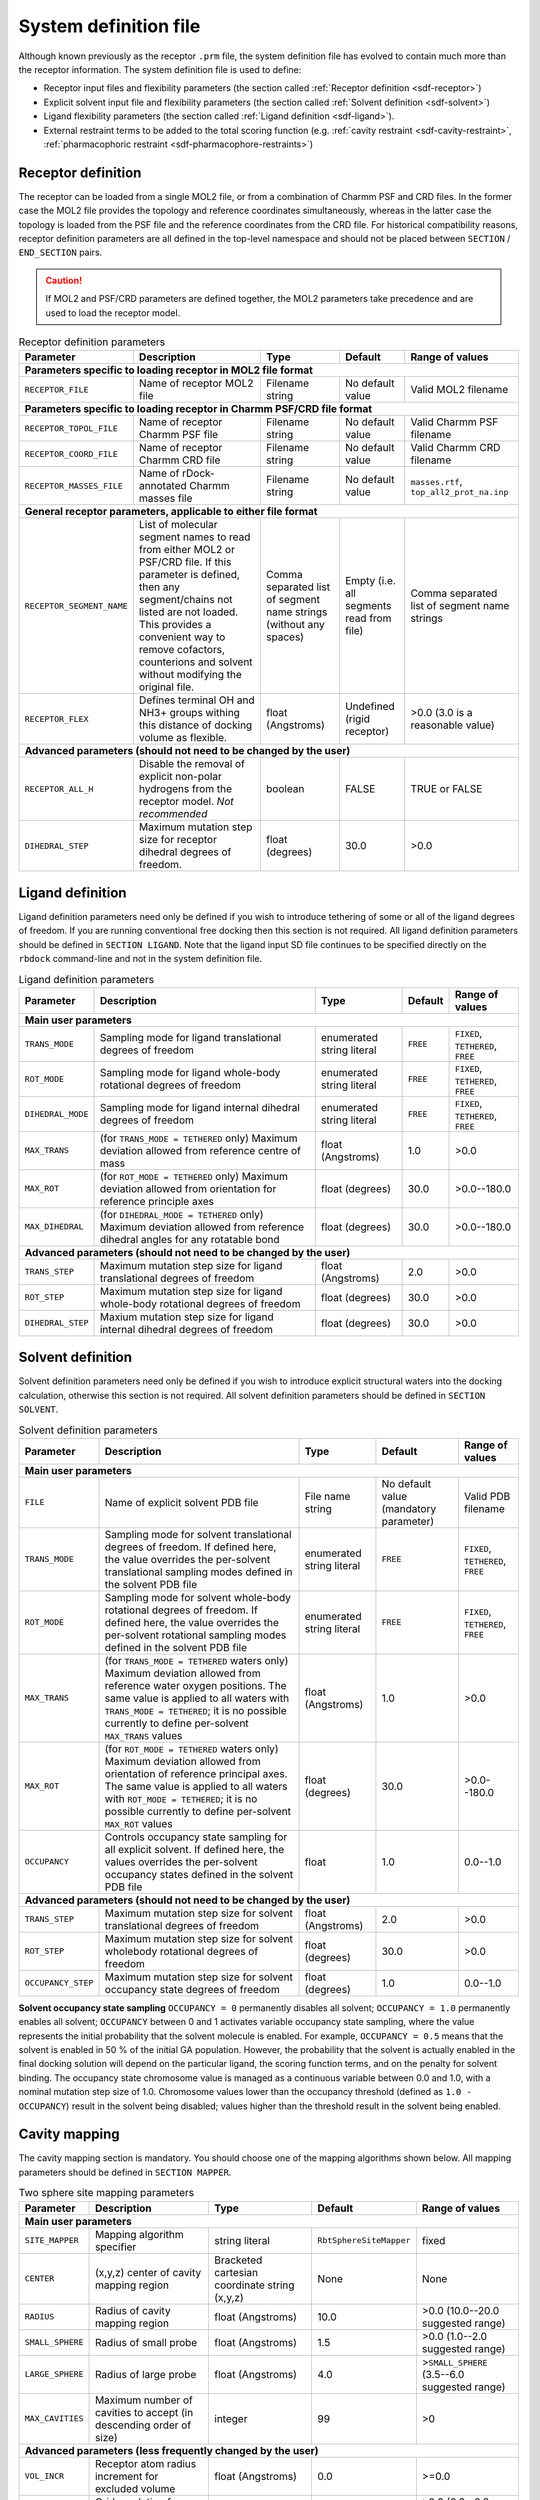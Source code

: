 .. _system-definition-file:

System definition file
======================

Although known previously as the receptor ``.prm`` file, the system definition
file has evolved to contain much more than the receptor information. The system
definition file is used to define:

* Receptor input files and flexibility parameters (the section called
  :ref:`Receptor definition <sdf-receptor>`)
* Explicit solvent input file and flexibility parameters (the section called
  :ref:`Solvent definition <sdf-solvent>`)
* Ligand flexibility parameters (the section called :ref:`Ligand definition
  <sdf-ligand>`).
* External restraint terms to be added to the total scoring function (e.g.
  :ref:`cavity restraint <sdf-cavity-restraint>`, :ref:`pharmacophoric restraint
  <sdf-pharmacophore-restraints>`)

.. _sdf-receptor:

Receptor definition
-------------------

The receptor can be loaded from a single MOL2 file, or from a combination of
Charmm PSF and CRD files. In the former case the MOL2 file provides the topology
and reference coordinates simultaneously, whereas in the latter case the
topology is loaded from the PSF file and the reference coordinates from the CRD
file. For historical compatibility reasons, receptor definition parameters are
all defined in the top-level namespace and should not be placed between
``SECTION`` / ``END_SECTION`` pairs.

.. caution::

   If MOL2 and PSF/CRD parameters are defined together, the MOL2 parameters take
   precedence and are used to load the receptor model.

.. table:: Receptor definition parameters

   +---------------------------+---------------------------------------------------------------------------+-------------------------+------------------+----------------------------------------------+
   | Parameter                 | Description                                                               | Type                    | Default          | Range of values                              |
   +===========================+===========================================================================+=========================+==================+==============================================+
   | **Parameters specific to loading receptor in MOL2 file format**                                                                                                                                   |
   +---------------------------+---------------------------------------------------------------------------+-------------------------+------------------+----------------------------------------------+
   | ``RECEPTOR_FILE``         | Name of receptor MOL2 file                                                | Filename string         | No default value | Valid MOL2 filename                          |
   +---------------------------+---------------------------------------------------------------------------+-------------------------+------------------+----------------------------------------------+
   | **Parameters specific to loading receptor in Charmm PSF/CRD file format**                                                                                                                         |
   +---------------------------+---------------------------------------------------------------------------+-------------------------+------------------+----------------------------------------------+
   | ``RECEPTOR_TOPOL_FILE``   | Name of receptor Charmm PSF file                                          | Filename string         | No default value | Valid Charmm PSF filename                    |
   +---------------------------+---------------------------------------------------------------------------+-------------------------+------------------+----------------------------------------------+
   | ``RECEPTOR_COORD_FILE``   | Name of receptor Charmm CRD file                                          | Filename string         | No default value | Valid Charmm CRD filename                    |
   +---------------------------+---------------------------------------------------------------------------+-------------------------+------------------+----------------------------------------------+
   | ``RECEPTOR_MASSES_FILE``  | Name of rDock-annotated Charmm masses file                                | Filename string         | No default value | ``masses.rtf``, ``top_all2_prot_na.inp``     |
   +---------------------------+---------------------------------------------------------------------------+-------------------------+------------------+----------------------------------------------+
   | **General receptor parameters, applicable to either file format**                                                                                                                                 |
   +---------------------------+---------------------------------------------------------------------------+-------------------------+------------------+----------------------------------------------+
   | ``RECEPTOR_SEGMENT_NAME`` | List of molecular segment names to read from either MOL2 or PSF/CRD file. | Comma separated list    | Empty            | Comma separated list of segment name strings |
   |                           | If this parameter is defined, then any segment/chains not listed          | of segment name strings | (i.e. all        |                                              |
   |                           | are not loaded. This provides a convenient way to remove cofactors,       | (without any spaces)    | segments read    |                                              |
   |                           | counterions and solvent without modifying the original file.              |                         | from file)       |                                              |
   +---------------------------+---------------------------------------------------------------------------+-------------------------+------------------+----------------------------------------------+
   | ``RECEPTOR_FLEX``         | Defines terminal OH and NH3+ groups withing this distance of docking      | float (Angstroms)       | Undefined        | >0.0 (3.0 is a reasonable value)             |
   |                           | volume as flexible.                                                       |                         | (rigid receptor) |                                              |
   +---------------------------+---------------------------------------------------------------------------+-------------------------+------------------+----------------------------------------------+
   | **Advanced parameters (should not need to be changed by the user)**                                                                                                                               |
   +---------------------------+---------------------------------------------------------------------------+-------------------------+------------------+----------------------------------------------+
   | ``RECEPTOR_ALL_H``        | Disable the removal of explicit non-polar hydrogens from the receptor     | boolean                 | FALSE            | TRUE or FALSE                                |
   |                           | model. *Not recommended*                                                  |                         |                  |                                              |
   +---------------------------+---------------------------------------------------------------------------+-------------------------+------------------+----------------------------------------------+
   | ``DIHEDRAL_STEP``         | Maximum mutation step size for receptor dihedral degrees of freedom.      | float (degrees)         | 30.0             | >0.0                                         |
   +---------------------------+---------------------------------------------------------------------------+-------------------------+------------------+----------------------------------------------+

.. _sdf-ligand:

Ligand definition
-----------------

Ligand definition parameters need only be defined if you wish to introduce
tethering of some or all of the ligand degrees of freedom. If you are running
conventional free docking then this section is not required. All ligand
definition parameters should be defined in ``SECTION LIGAND``. Note that the
ligand input SD file continues to be specified directly on the ``rbdock``
command-line and not in the system definition file.

.. table:: Ligand definition parameters

   +--------------------+--------------------------------------------------------------------+---------------------------+----------+--------------------------+
   | Parameter          | Description                                                        | Type                      | Default  | Range of values          |
   +====================+====================================================================+===========================+==========+==========================+
   | **Main user parameters**                                                                                                                                  |
   +--------------------+--------------------------------------------------------------------+---------------------------+----------+--------------------------+
   | ``TRANS_MODE``     | Sampling mode for ligand translational degrees of freedom          | enumerated string literal | ``FREE`` | ``FIXED``, ``TETHERED``, |
   |                    |                                                                    |                           |          | ``FREE``                 |
   +--------------------+--------------------------------------------------------------------+---------------------------+----------+--------------------------+
   | ``ROT_MODE``       | Sampling mode for ligand whole-body rotational degrees of freedom  | enumerated string literal | ``FREE`` | ``FIXED``, ``TETHERED``, |
   |                    |                                                                    |                           |          | ``FREE``                 |
   +--------------------+--------------------------------------------------------------------+---------------------------+----------+--------------------------+
   | ``DIHEDRAL_MODE``  | Sampling mode for ligand internal dihedral degrees of freedom      | enumerated string literal | ``FREE`` | ``FIXED``, ``TETHERED``, |
   |                    |                                                                    |                           |          | ``FREE``                 |
   +--------------------+--------------------------------------------------------------------+---------------------------+----------+--------------------------+
   | ``MAX_TRANS``      | (for ``TRANS_MODE = TETHERED`` only) Maximum deviation allowed     | float (Angstroms)         | 1.0      | >0.0                     |
   |                    | from reference centre of mass                                      |                           |          |                          |
   +--------------------+--------------------------------------------------------------------+---------------------------+----------+--------------------------+
   | ``MAX_ROT``        | (for ``ROT_MODE = TETHERED`` only) Maximum deviation allowed from  | float (degrees)           | 30.0     | >0.0--180.0              |
   |                    | orientation for reference principle axes                           |                           |          |                          |
   +--------------------+--------------------------------------------------------------------+---------------------------+----------+--------------------------+
   | ``MAX_DIHEDRAL``   | (for ``DIHEDRAL_MODE = TETHERED`` only) Maximum deviation allowed  | float (degrees)           | 30.0     | >0.0--180.0              |
   |                    | from reference dihedral angles for any rotatable bond              |                           |          |                          |
   +--------------------+--------------------------------------------------------------------+---------------------------+----------+--------------------------+
   | **Advanced parameters (should not need to be changed by the user)**                                                                                       |
   +--------------------+--------------------------------------------------------------------+---------------------------+----------+--------------------------+
   | ``TRANS_STEP``     | Maximum mutation step size for ligand translational degrees of     | float (Angstroms)         | 2.0      | >0.0                     |
   |                    | freedom                                                            |                           |          |                          |
   +--------------------+--------------------------------------------------------------------+---------------------------+----------+--------------------------+
   | ``ROT_STEP``       | Maximum mutation step size for ligand whole-body rotational        | float (degrees)           | 30.0     | >0.0                     |
   |                    | degrees of freedom                                                 |                           |          |                          |
   +--------------------+--------------------------------------------------------------------+---------------------------+----------+--------------------------+
   | ``DIHEDRAL_STEP``  | Maxium mutation step size for ligand internal dihedral degrees of  | float (degrees)           | 30.0     | >0.0                     |
   |                    | freedom                                                            |                           |          |                          |
   +--------------------+--------------------------------------------------------------------+---------------------------+----------+--------------------------+

.. _sdf-solvent:

Solvent definition
------------------

Solvent definition parameters need only be defined if you wish to introduce
explicit structural waters into the docking calculation, otherwise this section
is not required. All solvent definition parameters should be defined in
``SECTION SOLVENT``.

.. _table-solvent-definition-parameters:

.. table:: Solvent definition parameters

   +--------------------+--------------------------------------------------------------------+---------------------------+------------------+------------------+
   | Parameter          | Description                                                        | Type                      | Default          | Range of values  |
   +====================+====================================================================+===========================+==================+==================+
   | **Main user parameters**                                                                                                                                  |
   +--------------------+--------------------------------------------------------------------+---------------------------+------------------+------------------+
   | ``FILE``           | Name of explicit solvent PDB file                                  | File name string          | No default value | Valid PDB        |
   |                    |                                                                    |                           | (mandatory       | filename         |
   |                    |                                                                    |                           | parameter)       |                  |
   +--------------------+--------------------------------------------------------------------+---------------------------+------------------+------------------+
   | ``TRANS_MODE``     | Sampling mode for solvent translational degrees of freedom. If     | enumerated string literal | ``FREE``         | ``FIXED``,       |
   |                    | defined here, the value overrides the per-solvent translational    |                           |                  | ``TETHERED``,    |
   |                    | sampling modes defined in the solvent PDB file                     |                           |                  | ``FREE``         |
   +--------------------+--------------------------------------------------------------------+---------------------------+------------------+------------------+
   | ``ROT_MODE``       | Sampling mode for solvent whole-body rotational degrees of         | enumerated string literal | ``FREE``         | ``FIXED``,       |
   |                    | freedom. If defined here, the value overrides the per-solvent      |                           |                  | ``TETHERED``,    |
   |                    | rotational sampling modes defined in the solvent PDB file          |                           |                  | ``FREE``         |
   +--------------------+--------------------------------------------------------------------+---------------------------+------------------+------------------+
   | ``MAX_TRANS``      | (for ``TRANS_MODE = TETHERED`` waters only) Maximum deviation      | float (Angstroms)         | 1.0              | >0.0             |
   |                    | allowed from reference water oxygen positions. The same value is   |                           |                  |                  |
   |                    | applied to all waters with ``TRANS_MODE = TETHERED``; it is no     |                           |                  |                  |
   |                    | possible currently to define per-solvent ``MAX_TRANS`` values      |                           |                  |                  |
   +--------------------+--------------------------------------------------------------------+---------------------------+------------------+------------------+
   | ``MAX_ROT``        | (for ``ROT_MODE = TETHERED`` waters only) Maximum deviation        | float (degrees)           | 30.0             | >0.0--180.0      |
   |                    | allowed from orientation of reference principal axes. The same     |                           |                  |                  |
   |                    | value is applied to all waters with ``ROT_MODE = TETHERED``; it is |                           |                  |                  |
   |                    | no possible currently to define per-solvent ``MAX_ROT`` values     |                           |                  |                  |
   +--------------------+--------------------------------------------------------------------+---------------------------+------------------+------------------+
   | ``OCCUPANCY``      | Controls occupancy state sampling for all explicit solvent. If     | float                     | 1.0              | 0.0--1.0         |
   |                    | defined here, the values overrides the per-solvent occupancy       |                           |                  |                  |
   |                    | states defined in the solvent PDB file                             |                           |                  |                  |
   +--------------------+--------------------------------------------------------------------+---------------------------+------------------+------------------+
   | **Advanced parameters (should not need to be changed by the user)**                                                                                       |
   +--------------------+--------------------------------------------------------------------+---------------------------+------------------+------------------+
   | ``TRANS_STEP``     | Maximum mutation step size for solvent translational degrees of    | float (Angstroms)         | 2.0              | >0.0             |
   |                    | freedom                                                            |                           |                  |                  |
   +--------------------+--------------------------------------------------------------------+---------------------------+------------------+------------------+
   | ``ROT_STEP``       | Maximum mutation step size for solvent wholebody rotational        | float (degrees)           | 30.0             | >0.0             |
   |                    | degrees of freedom                                                 |                           |                  |                  |
   +--------------------+--------------------------------------------------------------------+---------------------------+------------------+------------------+
   | ``OCCUPANCY_STEP`` | Maximum mutation step size for solvent occupancy state degrees     | float (degrees)           | 1.0              | 0.0--1.0         |
   |                    | of freedom                                                         |                           |                  |                  |
   +--------------------+--------------------------------------------------------------------+---------------------------+------------------+------------------+

**Solvent occupancy state sampling** ``OCCUPANCY = 0`` permanently disables all
solvent; ``OCCUPANCY = 1.0`` permanently enables all solvent; ``OCCUPANCY``
between 0 and 1 activates variable occupancy state sampling, where the value
represents the initial probability that the solvent molecule is enabled. For
example, ``OCCUPANCY = 0.5`` means that the solvent is enabled in 50 % of the
initial GA population. However, the probability that the solvent is actually
enabled in the final docking solution will depend on the particular ligand, the
scoring function terms, and on the penalty for solvent binding. The occupancy
state chromosome value is managed as a continuous variable between 0.0 and 1.0,
with a nominal mutation step size of 1.0. Chromosome values lower than the
occupancy threshold (defined as ``1.0 - OCCUPANCY``) result in the solvent being
disabled; values higher than the threshold result in the solvent being enabled.

.. _sdf-cavity-mapping:

Cavity mapping
--------------

The cavity mapping section is mandatory. You should choose one of the mapping
algorithms shown below. All mapping parameters should be defined in
``SECTION MAPPER``.

.. table:: Two sphere site mapping parameters

   +------------------+-----------------------------------------+--------------------------------+-------------------------+-----------------------------------+
   | Parameter        | Description                             | Type                           | Default                 | Range of values                   |
   +==================+=========================================+================================+=========================+===================================+
   | **Main user parameters**                                                                                                                                  |
   +------------------+-----------------------------------------+--------------------------------+-------------------------+-----------------------------------+
   | ``SITE_MAPPER``  | Mapping algorithm specifier             | string literal                 | ``RbtSphereSiteMapper`` | fixed                             |
   +------------------+-----------------------------------------+--------------------------------+-------------------------+-----------------------------------+
   | ``CENTER``       | (x,y,z) center of cavity mapping region | Bracketed cartesian coordinate | None                    | None                              |
   |                  |                                         | string (x,y,z)                 |                         |                                   |
   +------------------+-----------------------------------------+--------------------------------+-------------------------+-----------------------------------+
   | ``RADIUS``       | Radius of cavity mapping region         | float (Angstroms)              | 10.0                    | >0.0 (10.0--20.0 suggested range) |
   +------------------+-----------------------------------------+--------------------------------+-------------------------+-----------------------------------+
   | ``SMALL_SPHERE`` | Radius of small probe                   | float (Angstroms)              | 1.5                     | >0.0 (1.0--2.0 suggested range)   |
   +------------------+-----------------------------------------+--------------------------------+-------------------------+-----------------------------------+
   | ``LARGE_SPHERE`` | Radius of large probe                   | float (Angstroms)              | 4.0                     | >\ ``SMALL_SPHERE`` (3.5--6.0     |
   |                  |                                         |                                |                         | suggested range)                  |
   +------------------+-----------------------------------------+--------------------------------+-------------------------+-----------------------------------+
   | ``MAX_CAVITIES`` | Maximum number of cavities to accept    | integer                        | 99                      | >0                                |
   |                  | (in descending order of size)           |                                |                         |                                   |
   +------------------+-----------------------------------------+--------------------------------+-------------------------+-----------------------------------+
   | **Advanced parameters (less frequently changed by the user)**                                                                                             |
   +------------------+-----------------------------------------+--------------------------------+-------------------------+-----------------------------------+
   | ``VOL_INCR``     | Receptor atom radius increment for      | float (Angstroms)              | 0.0                     | >=0.0                             |
   |                  | excluded volume                         |                                |                         |                                   |
   +------------------+-----------------------------------------+--------------------------------+-------------------------+-----------------------------------+
   | ``GRID_STEP``    | Grid resolution for mapping             | float (Angstroms)              | 0.5                     | >0.0 (0.3--0.8 suggested range)   |
   +------------------+-----------------------------------------+--------------------------------+-------------------------+-----------------------------------+
   | ``MIN_VOLUME``   | Minimum cavity volume to accept         | float (Angstroms\ :sup:`3`)    | 100                     | >0 (100--300 suggested range)     |
   |                  | (in Å\ :sup:`3`, not grid points)       |                                |                         |                                   |
   +------------------+-----------------------------------------+--------------------------------+-------------------------+-----------------------------------+

.. table:: Reference ligand site mapping parameters

   +------------------+-----------------------------------------+--------------------------------+-------------------------+-----------------------------------+
   | Parameter        | Description                             | Type                           | Default                 | Range of values                   |
   +==================+=========================================+================================+=========================+===================================+
   | **Main user parameters**                                                                                                                                  |
   +------------------+-----------------------------------------+--------------------------------+-------------------------+-----------------------------------+
   | ``SITE_MAPPER``  | Mapping algorithm specifier             | string literal                 | ``RbtLigandSiteMapper`` | fixed                             |
   +------------------+-----------------------------------------+--------------------------------+-------------------------+-----------------------------------+
   | ``REF_MOL``      | Reference ligand SD file name           | string                         | ``ref.sd``              | None                              |
   +------------------+-----------------------------------------+--------------------------------+-------------------------+-----------------------------------+
   | ``RADIUS``       | Radius of cavity mapping region         | float (Angstroms)              | 10.0                    | >0.0 (10.0--20.0 suggested range) |
   +------------------+-----------------------------------------+--------------------------------+-------------------------+-----------------------------------+
   | ``SMALL_SPHERE`` | Radius of small probe                   | float (Angstroms)              | 1.5                     | >0.0 (1.0--2.0 suggested range)   |
   +------------------+-----------------------------------------+--------------------------------+-------------------------+-----------------------------------+
   | ``LARGE_SPHERE`` | Radius of large probe                   | float (Angstroms)              | 4.0                     | >\ ``SMALL_SPHERE`` (3.5--6.0     |
   |                  |                                         |                                |                         | suggested range)                  |
   +------------------+-----------------------------------------+--------------------------------+-------------------------+-----------------------------------+
   | ``MAX_CAVITIES`` | Maximum number of cavities to accept    | integer                        | 99                      | >0                                |
   |                  | (in descending order of size)           |                                |                         |                                   |
   +------------------+-----------------------------------------+--------------------------------+-------------------------+-----------------------------------+
   | **Advanced parameters (less frequently changed by the user)**                                                                                             |
   +------------------+-----------------------------------------+--------------------------------+-------------------------+-----------------------------------+
   | ``VOL_INCR``     | Receptor atom radius increment for      | float (Angstroms)              | 0.0                     | >=0.0                             |
   |                  | excluded volume                         |                                |                         |                                   |
   +------------------+-----------------------------------------+--------------------------------+-------------------------+-----------------------------------+
   | ``GRID_STEP``    | Grid resolution for mapping             | float (Angstroms)              | 0.5                     | >0.0 (0.3--0.8 suggested range)   |
   +------------------+-----------------------------------------+--------------------------------+-------------------------+-----------------------------------+
   | ``MIN_VOLUME``   | Minimum cavity volume to accept         | float (Å\ :sup:`3`)            | 100                     | >0 (100--300 suggested range)     |
   |                  | (in Å\ :sup:`3`, not grid points)       |                                |                         |                                   |
   +------------------+-----------------------------------------+--------------------------------+-------------------------+-----------------------------------+

.. _sdf-cavity-restraint:

Cavity restraint
----------------

The cavity restraint penalty function is mandatory and is designed to prevent
the ligand from exiting the docking site. The function is calculated over all
non-hydrogen atoms in the ligand (and over all explicit water oxygens that can
translate). The distance from each atom to the nearest cavity grid point is
calculated. If the distance exceeds the value of ``RMAX``, a penalty is imposed
based on the value of (``distance - RMAX``). The penalty can be either linear or
quadratic depending on the value of the ``QUADRATIC`` parameter. It should not
be necessary to change any the parameters in this section. Note that the docking
protocol itself will manipulate the ``WEIGHT`` parameter, so any changes made to
``WEIGHT`` will have no effect.

.. code-block:: python

   SECTION CAVITY
      SCORING_FUNCTION RbtCavityGridSF
      WEIGHT 1.0
      RMAX 0.1
      QUADRATIC FALSE
   END_SECTION

.. _sdf-pharmacophore-restraints:

Pharmacophore restraints
------------------------

This section need only be defined if you wish to dock with pharmacophore
restraints. If you are running conventional free docking then this section is
not required. All pharmacophore definition parameters should be defined in
``SECTION PHARMA``.

.. table:: Pharmacophore restraint parameters

   +----------------------+---------------------------------------------------------+------------------+------------+------------------------------------------+
   | Parameter            | Description                                             | Type             | Default    | Range of values                          |
   +======================+=========================================================+==================+============+==========================================+
   | ``CONSTRAINTS_FILE`` | Mandatory pharmacophore restraints file                 | File name string | None       | Valid file name                          |
   |                      |                                                         |                  | (mandatory |                                          |
   |                      |                                                         |                  | parameter) |                                          |
   +----------------------+---------------------------------------------------------+------------------+------------+------------------------------------------+
   | ``OPTIONAL_FILE``    | Optional pharmacophore restraints file                  | File name string | None       | Valid file name, or empty                |
   |                      |                                                         |                  | (optional  |                                          |
   |                      |                                                         |                  | parameter) |                                          |
   +----------------------+---------------------------------------------------------+------------------+------------+------------------------------------------+
   | ``NOPT``             | Number of optional restraints that should be met        | Integer          | 0          | Between 0 and number of restraints in    |
   |                      |                                                         |                  |            | ``OPTIONAL_FILE``                        |
   +----------------------+---------------------------------------------------------+------------------+------------+------------------------------------------+
   | ``WRITE_ERRORS``     | Ligands with insufficient pharmacophore features to     | Boolean          | FALSE      | TRUE of FALSE                            |
   |                      | match the mandatory restraints are always removed prior |                  |            |                                          |
   |                      | to docking. If this parameter is true, the pre-filtered |                  |            |                                          |
   |                      | ligands are written to an error SD file with the same   |                  |            |                                          |
   |                      | root name as the docked pose output SD file, but with   |                  |            |                                          |
   |                      | an ``_errors.sd`` suffix. If false, the pre-filtered    |                  |            |                                          |
   |                      | ligands are not written.                                |                  |            |                                          |
   +----------------------+---------------------------------------------------------+------------------+------------+------------------------------------------+
   | ``WEIGHT``           | Overall weight for the pharmacophore penalty function   | Float            | 1.0        | >=0.0                                    |
   +----------------------+---------------------------------------------------------+------------------+------------+------------------------------------------+

**Calculation of mandatory restraint penalty** The list of ligand atoms that
matches each restraint type in the mandatory restraints file is precalculated
for each ligand as it is loaded. If the ligand contains insufficient features
to satisfy all of the mandatory restraints the ligand is rejected and is not
docked. Note that the rejection is based purely on feature counts and does not
take into account the possible geometric arrangements of the features. Rejected
ligands are optionally written to an error SD file. The penalty for each
restraint is based on the distance from the nearest matching ligand atom to the
pharmacophore restraint centre. If the distance is less than the defined
tolerance (restraint sphere radius), the penalty is zero. If the distance is
greater than the defined tolerance a quadratic penalty is applied, equal to
(nearest distance - tolerance)\ :sup:`2`.

**Calculation of optional restraint penalty** The individual restraint penalties
for each restraint in the optional restraints file are calculated in the same
way as for the mandatory penalties. However, only the ``NOPT`` lowest scoring
(least penalised) restraints are summed for any given docking pose. Any
remaining higher scoring optional restraints are ignored and do not contribute
to the total pharmacophore restraint penalty.

**Calculation of overall restraint penalty** The overall pharmacophore restraint
penalty is the sum of the mandatory restraint penalties and the ``NOPT`` lowest
scoring optional restraint penalties, multiplied by the ``WEIGHT`` parameter
value.

NMR restraints
--------------

To be completed. However, this feature has rarely been used.

Example system definition files
-------------------------------

Full system definition file with all sections and common parameters enumerated explicitly:

.. code-block:: python

   RBT PARAMETER_FILE_V1.00
   TITLE HSP90-PU3-lig-cavity, solvent flex=5
   RECEPTOR_FILE PROT_W3_flex.mol2
   RECEPTOR_SEGMENT_NAME PROT
   RECEPTOR_FLEX 3.0
   SECTION SOLVENT
      FILE PROT_W3_flex_5.pdb
      TRANS_MODE TETHERED
      ROT_MODE TETHERED
      MAX_TRANS 1.0
      MAX_ROT 30.0
      OCCUPANCY 0.5
   END_SECTION
   SECTION_LIGAND
      TRANS_MODE FREE
      ROT_MODE FREE
      DIHEDRAL_MODE FREE
      MAX_TRANS 1.0
      MAX_ROT 30.0
      MAX_DIHEDRAL 30.0
   END_SECTION
   SECTION MAPPER
      SITE_MAPPER RbtLigandSiteMapper
      REF_MOL ref.sd
      RADIUS 5.0
      SMALL_SPHERE 1.0
      MIN_VOLUME 100
      MAX_CAVITIES 1
      VOL_INCR 0.0
      GRIDSTEP 0.5
   END_SECTION
   SECTION CAVITY
      SCORING_FUNCTION RbtCavityGridSF
      WEIGHT 1.0
   END_SECTION
   SECTION PHARMA
      SCORING_FUNCTION RbtPharmaSF
      WEIGHT 1.0
      CONSTRAINTS_FILE mandatory.const
      OPTIONAL FILE optional.const
      NOPT 3
      WRITE_ERRORS TRUE
   END_SECTION
